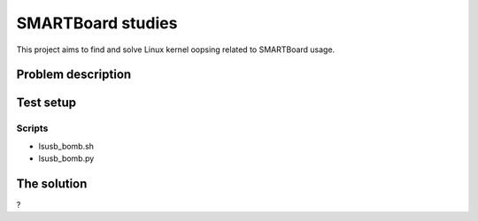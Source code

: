 ====================
 SMARTBoard studies
====================

This project aims to find and solve Linux kernel oopsing related to
SMARTBoard usage.

Problem description
===================

Test setup
==========

Scripts
-------

- lsusb_bomb.sh
- lsusb_bomb.py

The solution
============

?
